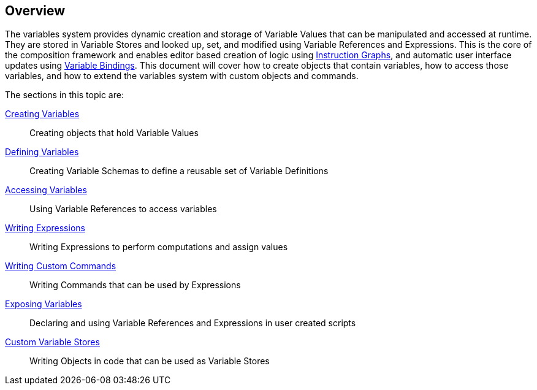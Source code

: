 [#topics/variables/overview]

## Overview

The variables system provides dynamic creation and storage of Variable Values that can be manipulated and accessed at runtime. They are stored in Variable Stores and looked up, set, and modified using Variable References and Expressions. This is the core of the composition framework and enables editor based creation of logic using <<topics/graphs/overview.html,Instruction Graphs>>, and automatic user interface updates using <<topics/bindings/overview.html,Variable Bindings>>. This document will cover how to create objects that contain variables, how to access those variables, and how to extend the variables system with custom objects and commands.

The sections in this topic are:

<<topics/variables/creating-variables.html,Creating Variables>>:: Creating objects that hold Variable Values
<<topics/variables/defining-variables.html,Defining Variables>>:: Creating Variable Schemas to define a reusable set of Variable Definitions
<<topics/variables/accessing-variables.html,Accessing Variables>>:: Using Variable References to access variables
<<topics/variables/writing-expressions.html,Writing Expressions>>:: Writing Expressions to perform computations and assign values
<<topics/variables/custom-commands.html,Writing Custom Commands>>:: Writing Commands that can be used by Expressions
<<topics/variables/exposing-variables.html,Exposing Variables>>:: Declaring and using Variable References and Expressions in user created scripts
<<topics/variables/custom-stores.html,Custom Variable Stores>>:: Writing Objects in code that can be used as Variable Stores